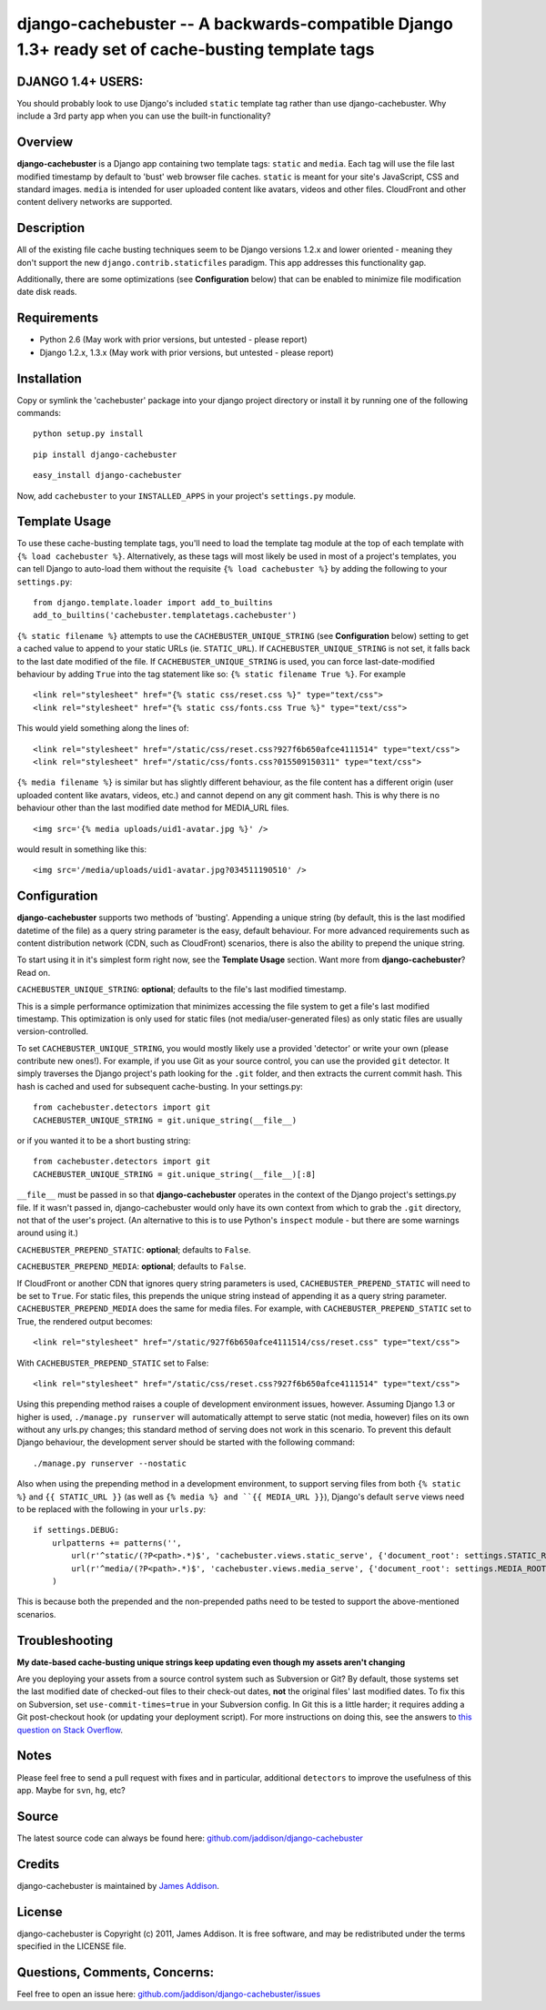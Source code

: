django-cachebuster -- A backwards-compatible Django 1.3+ ready set of cache-busting template tags
=================================================================================================

DJANGO 1.4+ USERS:
------------------
You should probably look to use Django's included ``static`` template tag rather than use django-cachebuster.  Why include a 3rd party app when you can use the built-in functionality?

Overview
--------

**django-cachebuster** is a Django app containing two template tags: ``static`` and ``media``.  Each tag will use the file last modified timestamp by default to 'bust' web browser file caches.  ``static`` is meant for your site's JavaScript, CSS and standard images.  ``media`` is intended for user uploaded content like avatars, videos and other files.  CloudFront and other content delivery networks are supported.


Description
-----------

All of the existing file cache busting techniques seem to be Django versions 1.2.x and lower oriented - meaning they don't support the new ``django.contrib.staticfiles`` paradigm.  This app addresses this functionality gap.

Additionally, there are some optimizations (see **Configuration** below) that can be enabled to minimize file modification date disk reads.


Requirements
------------

- Python 2.6 (May work with prior versions, but untested - please report)
- Django 1.2.x, 1.3.x (May work with prior versions, but untested - please report)


Installation
------------

Copy or symlink the 'cachebuster' package into your django project directory or install it by running one of the following commands:

::

    python setup.py install

::

    pip install django-cachebuster

::

    easy_install django-cachebuster

Now, add ``cachebuster`` to your ``INSTALLED_APPS`` in your project's ``settings.py`` module.


Template Usage
----------------------

To use these cache-busting template tags, you'll need to load the template tag module at the top of each template with ``{% load cachebuster %}``.  Alternatively, as these tags will most likely be used in most of a project's templates, you can tell Django to auto-load them without the requisite ``{% load cachebuster %}`` by adding the following to your ``settings.py``:

::

    from django.template.loader import add_to_builtins
    add_to_builtins('cachebuster.templatetags.cachebuster')

``{% static filename %}`` attempts to use the ``CACHEBUSTER_UNIQUE_STRING`` (see **Configuration** below) setting to get a cached value to append to your static URLs (ie. ``STATIC_URL``).  If ``CACHEBUSTER_UNIQUE_STRING`` is not set, it falls back to the last date modified of the file.  If ``CACHEBUSTER_UNIQUE_STRING`` is used, you can force last-date-modified behaviour by adding ``True`` into the tag statement like so: ``{% static filename True %}``.  For example

::

    <link rel="stylesheet" href="{% static css/reset.css %}" type="text/css">
    <link rel="stylesheet" href="{% static css/fonts.css True %}" type="text/css">

This would yield something along the lines of:

::

    <link rel="stylesheet" href="/static/css/reset.css?927f6b650afce4111514" type="text/css">
    <link rel="stylesheet" href="/static/css/fonts.css?015509150311" type="text/css">

``{% media filename %}`` is similar but has slightly different behaviour, as the file content has a different origin (user uploaded content like avatars, videos, etc.) and cannot depend on any git comment hash.  This is why there is no behaviour other than the last modified date method for MEDIA_URL files.

::

    <img src='{% media uploads/uid1-avatar.jpg %}' />

would result in something like this:

::

    <img src='/media/uploads/uid1-avatar.jpg?034511190510' />


Configuration
--------------------

**django-cachebuster** supports two methods of 'busting'.  Appending a unique string (by default, this is the last modified datetime of the file) as a query string parameter is the easy, default behaviour.  For more advanced requirements such as content distribution network (CDN, such as CloudFront) scenarios, there is also the ability to prepend the unique string.

To start using it in it's simplest form right now, see the **Template Usage** section.  Want more from **django-cachebuster**?  Read on.

``CACHEBUSTER_UNIQUE_STRING``: **optional**; defaults to the file's last modified timestamp.

This is a simple performance optimization that minimizes accessing the file system to get a file's last modified timestamp.  This optimization is only used for static files (not media/user-generated files) as only static files are usually version-controlled.

To set ``CACHEBUSTER_UNIQUE_STRING``, you would mostly likely use a provided 'detector' or write your own (please contribute new ones!).  For example, if you use Git as your source control, you can use the provided ``git`` detector.  It simply traverses the Django project's path looking for the ``.git`` folder, and then extracts the current commit hash.  This hash is cached and used for subsequent cache-busting.  In your settings.py:

::

    from cachebuster.detectors import git
    CACHEBUSTER_UNIQUE_STRING = git.unique_string(__file__)

or if you wanted it to be a short busting string:

::

    from cachebuster.detectors import git
    CACHEBUSTER_UNIQUE_STRING = git.unique_string(__file__)[:8]

``__file__`` must be passed in so that **django-cachebuster** operates in the context of the Django project's settings.py file.  If it wasn't passed in, django-cachebuster would only have its own context from which to grab the ``.git`` directory, not that of the user's project.  (An alternative to this is to use Python's ``inspect`` module - but there are some warnings around using it.)

``CACHEBUSTER_PREPEND_STATIC``: **optional**; defaults to ``False``.

``CACHEBUSTER_PREPEND_MEDIA``: **optional**; defaults to ``False``.

If CloudFront or another CDN that ignores query string parameters is used, ``CACHEBUSTER_PREPEND_STATIC`` will need to be set to ``True``.  For static files, this prepends the unique string instead of appending it as a query string parameter.  ``CACHEBUSTER_PREPEND_MEDIA`` does the same for media files.  For example, with ``CACHEBUSTER_PREPEND_STATIC`` set to True, the rendered output becomes:

::

    <link rel="stylesheet" href="/static/927f6b650afce4111514/css/reset.css" type="text/css">

With ``CACHEBUSTER_PREPEND_STATIC`` set to False:

::

    <link rel="stylesheet" href="/static/css/reset.css?927f6b650afce4111514" type="text/css">

Using this prepending method raises a couple of development environment issues, however.  Assuming Django 1.3 or higher is used, ``./manage.py runserver`` will automatically attempt to serve static (not media, however) files on its own without any urls.py changes; this standard method of serving does not work in this scenario.  To prevent this default Django behaviour, the development server should be started with the following command:

::

    ./manage.py runserver --nostatic

Also when using the prepending method in a development environment, to support serving files from both ``{% static %}`` and ``{{ STATIC_URL }}`` (as well as ``{% media %} and ``{{ MEDIA_URL }}``), Django's default ``serve`` views need to be replaced with the following in your ``urls.py``:

::

    if settings.DEBUG:
        urlpatterns += patterns('',
            url(r'^static/(?P<path>.*)$', 'cachebuster.views.static_serve', {'document_root': settings.STATIC_ROOT,}),
            url(r'^media/(?P<path>.*)$', 'cachebuster.views.media_serve', {'document_root': settings.MEDIA_ROOT,}),
        )

This is because both the prepended and the non-prepended paths need to be tested to support the above-mentioned scenarios.


Troubleshooting
----------------------

**My date-based cache-busting unique strings keep updating even though my assets aren't changing**

Are you deploying your assets from a source control system such as Subversion or Git?  By default, those systems set the last modified date of checked-out files to their check-out dates, **not** the original files' last modified dates. To fix this on Subversion, set ``use-commit-times=true`` in your Subversion config. In Git this is a little harder; it requires adding a Git post-checkout hook (or updating your deployment script). For more instructions on doing this, see the answers to `this question on Stack Overflow <http://stackoverflow.com/questions/1964470/whats-the-equivalent-of-use-commit-times-for-git>`_.


Notes
-----

Please feel free to send a pull request with fixes and in particular, additional ``detectors`` to improve the usefulness of this app.  Maybe for ``svn``, ``hg``, etc?


Source
------

The latest source code can always be found here: `github.com/jaddison/django-cachebuster <http://github.com/jaddison/django-cachebuster/>`_


Credits
-------

django-cachebuster is maintained by `James Addison <mailto:code@scottisheyes.com>`_.


License
-------

django-cachebuster is Copyright (c) 2011, James Addison. It is free software, and may be redistributed under the terms specified in the LICENSE file.


Questions, Comments, Concerns:
------------------------------

Feel free to open an issue here: `github.com/jaddison/django-cachebuster/issues <http://github.com/jaddison/django-cachebuster/issues/>`_